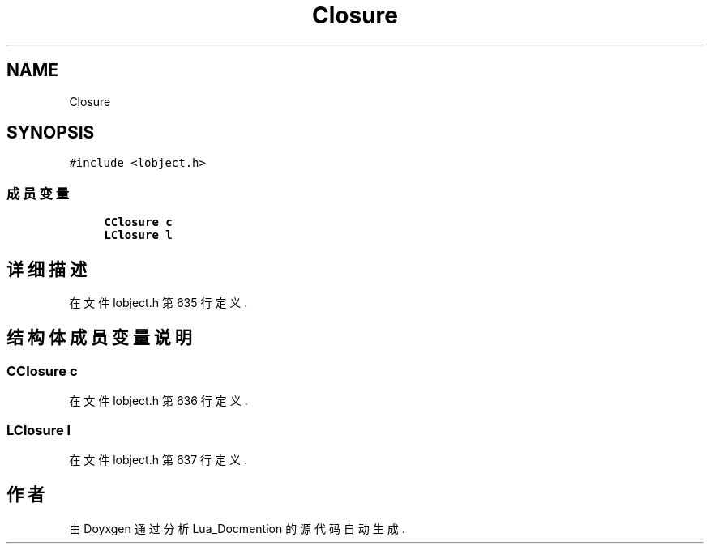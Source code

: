 .TH "Closure" 3 "2020年 九月 8日 星期二" "Lua_Docmention" \" -*- nroff -*-
.ad l
.nh
.SH NAME
Closure
.SH SYNOPSIS
.br
.PP
.PP
\fC#include <lobject\&.h>\fP
.SS "成员变量"

.in +1c
.ti -1c
.RI "\fBCClosure\fP \fBc\fP"
.br
.ti -1c
.RI "\fBLClosure\fP \fBl\fP"
.br
.in -1c
.SH "详细描述"
.PP 
在文件 lobject\&.h 第 635 行定义\&.
.SH "结构体成员变量说明"
.PP 
.SS "\fBCClosure\fP c"

.PP
在文件 lobject\&.h 第 636 行定义\&.
.SS "\fBLClosure\fP l"

.PP
在文件 lobject\&.h 第 637 行定义\&.

.SH "作者"
.PP 
由 Doyxgen 通过分析 Lua_Docmention 的 源代码自动生成\&.
